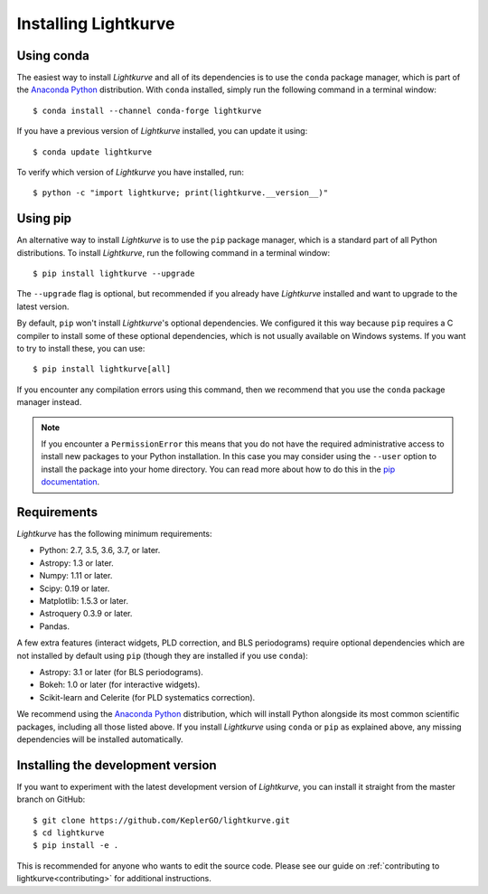 .. _installation:

*********************
Installing Lightkurve
*********************

Using conda
===========

The easiest way to install *Lightkurve* and all of its dependencies is to use
the ``conda`` package manager, which is part of the 
`Anaconda Python <https://www.continuum.io/downloads>`_ distribution.
With ``conda`` installed, simply run the following command in a terminal window::

    $ conda install --channel conda-forge lightkurve

If you have a previous version of *Lightkurve* installed,
you can update it using::

    $ conda update lightkurve

To verify which version of *Lightkurve* you have installed, run::

    $ python -c "import lightkurve; print(lightkurve.__version__)"


Using pip
=========

An alternative way to install *Lightkurve* is to use the ``pip`` package
manager, which is a standard part of all Python distributions.
To install *Lightkurve*, run the following command in a terminal window::

    $ pip install lightkurve --upgrade

The ``--upgrade`` flag is optional, but recommended if you already
have *Lightkurve* installed and want to upgrade to the latest version.

By default, ``pip`` won't install *Lightkurve*'s optional dependencies.
We configured it this way because ``pip`` requires a C compiler to install
some of these optional dependencies, which is not usually available
on Windows systems. If you want to try to install these, you can use::

     $ pip install lightkurve[all]

If you encounter any compilation errors using this command, then we recommend
that you use the ``conda`` package manager instead.


.. note::

    If you encounter a ``PermissionError`` this means that you do not have the
    required administrative access to install new packages to your Python
    installation.  In this case you may consider using the ``--user`` option
    to install the package into your home directory.  You can read more
    about how to do this in the `pip documentation
    <http://www.pip-installer.org/en/1.2.1/other-tools.html#using-pip-with-the-user-scheme>`_.



Requirements
============

*Lightkurve* has the following minimum requirements:

- Python: 2.7, 3.5, 3.6, 3.7, or later.
- Astropy: 1.3 or later.
- Numpy: 1.11 or later.
- Scipy: 0.19 or later.
- Matplotlib: 1.5.3 or later.
- Astroquery 0.3.9 or later.
- Pandas.

A few extra features (interact widgets, PLD correction, and BLS periodograms) require optional dependencies which are not installed by default using ``pip`` (though they are installed if you use ``conda``):

- Astropy: 3.1 or later (for BLS periodograms).
- Bokeh: 1.0 or later (for interactive widgets).
- Scikit-learn and Celerite (for PLD systematics correction).

We recommend using the `Anaconda Python <https://www.continuum.io/downloads>`_
distribution, which will install Python alongside its most common scientific
packages, including all those listed above.
If you install *Lightkurve* using ``conda`` or ``pip`` as explained above, any missing dependencies will be installed automatically.



Installing the development version
==================================

If you want to experiment with the latest development version of
*Lightkurve*, you can install it straight from the master branch on GitHub::

    $ git clone https://github.com/KeplerGO/lightkurve.git
    $ cd lightkurve
    $ pip install -e .

This is recommended for anyone who wants to edit the source code.
Please see our guide on :ref:`contributing to lightkurve<contributing>`
for additional instructions.
